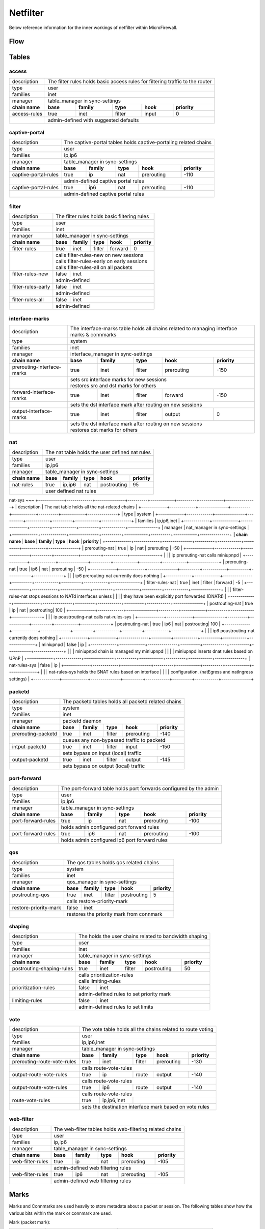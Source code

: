 Netfilter
=========

Below reference information for the inner workings of netfilter within MicroFirewall.


Flow
----

.. image:: mfw-flow.png
    :scale: 40%

Tables
------

access
~~~~~~~~~~~~

+-------------+-------------+---------------+----------+------------+----------+------------+---------------+
| description | The filter rules holds basic access rules for filtering traffic to the router               |
+-------------+-------------+---------------+----------+------------+----------+------------+---------------+
| type        | user                                                                                        |
+-------------+-------------+---------------+----------+------------+----------+------------+---------------+
| families    | inet                                                                                        |
+-------------+-------------+---------------+----------+------------+----------+------------+---------------+
| manager     | table_manager in sync-settings                                                              |
+-------------+-------------+---------------+----------+------------+----------+------------+---------------+
|               **chain name**              | **base** | **family** | **type** | **hook**   | **priority**  |
+-------------+-------------+---------------+----------+------------+----------+------------+---------------+
| access-rules                              | true     | inet       | filter   | input      | 0             |
+-------------+-------------+---------------+----------+------------+----------+------------+---------------+
|                                           | | admin-defined with suggested defaults                       |
+-------------+-------------+---------------+----------+------------+----------+------------+---------------+

captive-portal
~~~~~~~~~~~~~~

+-------------+-------------+---------------+----------+------------+----------+------------+---------------+
| description | The captive-portal tables holds captive-portaling related chains                            |
+-------------+-------------+---------------+----------+------------+----------+------------+---------------+
| type        | user                                                                                        |
+-------------+-------------+---------------+----------+------------+----------+------------+---------------+
| families    | ip,ip6                                                                                      |
+-------------+-------------+---------------+----------+------------+----------+------------+---------------+
| manager     | table_manager in sync-settings                                                              |
+-------------+-------------+---------------+----------+------------+----------+------------+---------------+
|               **chain name**              | **base** | **family** | **type** | **hook**   | **priority**  |
+-------------+-------------+---------------+----------+------------+----------+------------+---------------+
| captive-portal-rules                      | true     | ip         | nat      | prerouting | -110          |
+-------------+-------------+---------------+----------+------------+----------+------------+---------------+
|                                           | | admin-defined captive portal rules                          |
+-------------+-------------+---------------+----------+------------+----------+------------+---------------+
| captive-portal-rules                      | true     | ip6        | nat      | prerouting | -110          |
+-------------+-------------+---------------+----------+------------+----------+------------+---------------+
|                                           | | admin-defined captive portal rules                          |
+-------------+-------------+---------------+----------+------------+----------+------------+---------------+

filter
~~~~~~~~~~~~

+-------------+-------------+---------------+----------+------------+----------+------------+---------------+
| description | The filter rules holds basic filtering rules                                                |
+-------------+-------------+---------------+----------+------------+----------+------------+---------------+
| type        | user                                                                                        |
+-------------+-------------+---------------+----------+------------+----------+------------+---------------+
| families    | inet                                                                                        |
+-------------+-------------+---------------+----------+------------+----------+------------+---------------+
| manager     | table_manager in sync-settings                                                              |
+-------------+-------------+---------------+----------+------------+----------+------------+---------------+
|               **chain name**              | **base** | **family** | **type** | **hook**   | **priority**  |
+-------------+-------------+---------------+----------+------------+----------+------------+---------------+
| filter-rules                              | true     | inet       | filter   | forward    | 0             |
+-------------+-------------+---------------+----------+------------+----------+------------+---------------+
|                                           | | calls filter-rules-new on new sessions                      |
|                                           | | calls filter-rules-early on early sessions                  |
|                                           | | calls filter-rules-all on all packets                       |
+-------------+-------------+---------------+----------+------------+----------+------------+---------------+
| filter-rules-new                          | false    | inet                                               |
+-------------+-------------+---------------+----------+------------+----------+------------+---------------+
|                                           | | admin-defined                                               |
+-------------+-------------+---------------+----------+------------+----------+------------+---------------+
| filter-rules-early                        | false    | inet                                               |
+-------------+-------------+---------------+----------+------------+----------+------------+---------------+
|                                           | | admin-defined                                               |
+-------------+-------------+---------------+----------+------------+----------+------------+---------------+
| filter-rules-all                          | false    | inet                                               |
+-------------+-------------+---------------+----------+------------+----------+------------+---------------+
|                                           | | admin-defined                                               |
+-------------+-------------+---------------+----------+------------+----------+------------+---------------+

interface-marks
~~~~~~~~~~~~~~~

+-------------+-------------+---------------+----------+------------+----------+------------+---------------+
| description | The interface-marks table holds all chains related to managing interface marks & connmarks  |
+-------------+-------------+---------------+----------+------------+----------+------------+---------------+
| type        | system                                                                                      |
+-------------+-------------+---------------+----------+------------+----------+------------+---------------+
| families    | inet                                                                                        |
+-------------+-------------+---------------+----------+------------+----------+------------+---------------+
| manager     | interface_manager in sync-settings                                                          |
+-------------+-------------+---------------+----------+------------+----------+------------+---------------+
|               **chain name**              | **base** | **family** | **type** | **hook**   | **priority**  |
+-------------+-------------+---------------+----------+------------+----------+------------+---------------+
|               prerouting-interface-marks  | true     | inet       | filter   | prerouting | -150          |
+-------------+-------------+---------------+----------+------------+----------+------------+---------------+
|                                           | | sets src interface marks for new sessions                   |
|                                           | | restores src and dst marks for others                       |
+-------------+-------------+---------------+----------+------------+----------+------------+---------------+
|               forward-interface-marks     | true     | inet       | filter   | forward    | -150          |
+-------------+-------------+---------------+----------+------------+----------+------------+---------------+
|                                           | | sets the dst interface mark after routing on new sessions   |
+-------------+-------------+---------------+----------+------------+----------+------------+---------------+
|               output-interface-marks      | true     | inet       | filter   | output     | 0             |
+-------------+-------------+---------------+----------+------------+----------+------------+---------------+
|                                           | | sets the dst interface mark after routing on new sessions   |
|                                           | | restores dst marks for others                               |
+-------------+-------------+---------------+----------+------------+----------+------------+---------------+

nat
~~~
+-------------+-------------+---------------+----------+------------+----------+------------+---------------+
| description | The nat table holds the user defined nat rules                                              |
+-------------+-------------+---------------+----------+------------+----------+------------+---------------+
| type        | user                                                                                        |
+-------------+-------------+---------------+----------+------------+----------+------------+---------------+
| families    | ip,ip6                                                                                      |
+-------------+-------------+---------------+----------+------------+----------+------------+---------------+
| manager     | table_manager in sync-settings                                                              |
+-------------+-------------+---------------+----------+------------+----------+------------+---------------+
|               **chain name**              | **base** | **family** | **type** | **hook**   | **priority**  |
+-------------+-------------+---------------+----------+------------+----------+------------+---------------+
|                nat-rules                  | true     | ip,ip6     | nat      | postrouting| 95            |
+-------------+-------------+---------------+----------+------------+----------+------------+---------------+
|                                           | | user defined nat rules                                      |
+-------------+-------------+---------------+----------+------------+----------+------------+---------------+

nat-sys
~~~
+-------------+-------------+---------------+----------+------------+----------+------------+---------------+
| description | The nat table holds all the nat-related chains                                              |
+-------------+-------------+---------------+----------+------------+----------+------------+---------------+
| type        | system                                                                                      |
+-------------+-------------+---------------+----------+------------+----------+------------+---------------+
| families    | ip,ip6,inet                                                                                 |
+-------------+-------------+---------------+----------+------------+----------+------------+---------------+
| manager     | nat_manager in sync-settings                                                                |
+-------------+-------------+---------------+----------+------------+----------+------------+---------------+
|               **chain name**              | **base** | **family** | **type** | **hook**   | **priority**  |
+-------------+-------------+---------------+----------+------------+----------+------------+---------------+
|                prerouting-nat             | true     | ip         | nat      | prerouting | -50           |
+-------------+-------------+---------------+----------+------------+----------+------------+---------------+
|                                           | | ip prerouting-nat calls miniupnpd                           |
+-------------+-------------+---------------+----------+------------+----------+------------+---------------+
|                prerouting-nat             | true     | ip6        | nat      | prerouting | -50           |
+-------------+-------------+---------------+----------+------------+----------+------------+---------------+
|                                           | | ip6 prerouting-nat currently does nothing                   |
+-------------+-------------+---------------+----------+------------+----------+------------+---------------+
|                filter-rules-nat           | true     | inet       | filter   | forward    | -5            |
+-------------+-------------+---------------+----------+------------+----------+------------+---------------+
|                                           | | filter-rules-nat stops sessions to NATd interfaces unless   |
|                                           | | they have been explicitly port forwarded (DNATd)            |
+-------------+-------------+---------------+----------+------------+----------+------------+---------------+
|                postrouting-nat            | true     | ip         | nat      | postrouting| 100           |
+-------------+-------------+---------------+----------+------------+----------+------------+---------------+
|                                           | | ip poustrouting-nat calls nat-rules-sys                     |
+-------------+-------------+---------------+----------+------------+----------+------------+---------------+
|                postrouting-nat            | true     | ip6        | nat      | postrouting| 100           |
+-------------+-------------+---------------+----------+------------+----------+------------+---------------+
|                                           | | ip6 poustrouting-nat currently does nothing                 |
+-------------+-------------+---------------+----------+------------+----------+------------+---------------+
|                miniupnpd                  | false    | ip                                                 |
+-------------+-------------+---------------+----------+------------+----------+------------+---------------+
|                                           | | miniupnpd chain is managed my miniupnpd                     |
|                                           | | miniupnpd inserts dnat rules based on UPnP                  |
+-------------+-------------+---------------+----------+------------+----------+------------+---------------+
|                nat-rules-sys              | false    | ip                                                 |
+-------------+-------------+---------------+----------+------------+----------+------------+---------------+
|                                           | | nat-rules-sys holds the SNAT rules based on interface       |
|                                           | | configuration. (natEgress and natIngress settings)          |
+-------------+-------------+---------------+----------+------------+----------+------------+---------------+

packetd
~~~~~~~

+-------------+-------------+---------------+----------+------------+----------+------------+---------------+
| description | The packetd tables holds all packetd related chains                                         |
+-------------+-------------+---------------+----------+------------+----------+------------+---------------+
| type        | system                                                                                      |
+-------------+-------------+---------------+----------+------------+----------+------------+---------------+
| families    | inet                                                                                        |
+-------------+-------------+---------------+----------+------------+----------+------------+---------------+
| manager     | packetd daemon                                                                              |
+-------------+-------------+---------------+----------+------------+----------+------------+---------------+
|               **chain name**              | **base** | **family** | **type** | **hook**   | **priority**  |
+-------------+-------------+---------------+----------+------------+----------+------------+---------------+
|               prerouting-packetd          | true     | inet       | filter   | prerouting | -140          |
+-------------+-------------+---------------+----------+------------+----------+------------+---------------+
|                                           | | queues any non-bypassed traffic to packetd                  |
+-------------+-------------+---------------+----------+------------+----------+------------+---------------+
|               intput-packetd              | true     | inet       | filter   | input      | -150          |
+-------------+-------------+---------------+----------+------------+----------+------------+---------------+
|                                           | | sets bypass on input (local) traffic                        |
+-------------+-------------+---------------+----------+------------+----------+------------+---------------+
|               output-packetd              | true     | inet       | filter   | output     | -145          |
+-------------+-------------+---------------+----------+------------+----------+------------+---------------+
|                                           | | sets bypass on output (local) traffic                       |
+-------------+-------------+---------------+----------+------------+----------+------------+---------------+

port-forward
~~~~~~~~~~~~

+-------------+-------------+---------------+----------+------------+----------+------------+---------------+
| description | The port-forward table holds port forwards configured by the admin                          |
+-------------+-------------+---------------+----------+------------+----------+------------+---------------+
| type        | user                                                                                        |
+-------------+-------------+---------------+----------+------------+----------+------------+---------------+
| families    | ip,ip6                                                                                      |
+-------------+-------------+---------------+----------+------------+----------+------------+---------------+
| manager     | table_manager in sync-settings                                                              |
+-------------+-------------+---------------+----------+------------+----------+------------+---------------+
|               **chain name**              | **base** | **family** | **type** | **hook**   | **priority**  |
+-------------+-------------+---------------+----------+------------+----------+------------+---------------+
|               port-forward-rules          | true     | ip         | nat      | prerouting | -100          |
+-------------+-------------+---------------+----------+------------+----------+------------+---------------+
|                                           | | holds admin configured port forward rules                   |
+-------------+-------------+---------------+----------+------------+----------+------------+---------------+
|               port-forward-rules          | true     | ip6        | nat      | prerouting | -100          |
+-------------+-------------+---------------+----------+------------+----------+------------+---------------+
|                                           | | holds admin configured ip6 port forward rules               |
+-------------+-------------+---------------+----------+------------+----------+------------+---------------+

qos
~~~

+-------------+-------------+---------------+----------+------------+----------+------------+---------------+
| description | The qos tables holds qos related chains                                                     |
+-------------+-------------+---------------+----------+------------+----------+------------+---------------+
| type        | system                                                                                      |
+-------------+-------------+---------------+----------+------------+----------+------------+---------------+
| families    | inet                                                                                        |
+-------------+-------------+---------------+----------+------------+----------+------------+---------------+
| manager     | qos_manager in sync-settings                                                                |
+-------------+-------------+---------------+----------+------------+----------+------------+---------------+
|               **chain name**              | **base** | **family** | **type** | **hook**   | **priority**  |
+-------------+-------------+---------------+----------+------------+----------+------------+---------------+
| postrouting-qos                           | true     | inet       | filter   | postrouting| 5             |
+-------------+-------------+---------------+----------+------------+----------+------------+---------------+
|                                           | | calls restore-priority-mark                                 |
+-------------+-------------+---------------+----------+------------+----------+------------+---------------+
| restore-priority-mark                     | false    | inet                                               |
+-------------+-------------+---------------+----------+------------+----------+------------+---------------+
|                                           | | restores the priority mark from connmark                    |
+-------------+-------------+---------------+----------+------------+----------+------------+---------------+

shaping
~~~~~~~

+-------------+-------------+---------------+----------+------------+----------+------------+---------------+
| description | The holds the user chains related to bandwidth shaping                                      |
+-------------+-------------+---------------+----------+------------+----------+------------+---------------+
| type        | user                                                                                        |
+-------------+-------------+---------------+----------+------------+----------+------------+---------------+
| families    | inet                                                                                        |
+-------------+-------------+---------------+----------+------------+----------+------------+---------------+
| manager     | table_manager in sync-settings                                                              |
+-------------+-------------+---------------+----------+------------+----------+------------+---------------+
|               **chain name**              | **base** | **family** | **type** | **hook**   | **priority**  |
+-------------+-------------+---------------+----------+------------+----------+------------+---------------+
|               postrouting-shaping-rules   | true     | inet       | filter   | postrouting| 50            |
+-------------+-------------+---------------+----------+------------+----------+------------+---------------+
|                                           | | calls prioritization-rules                                  |
|                                           | | calls limiting-rules                                        |
+-------------+-------------+---------------+----------+------------+----------+------------+---------------+
|               prioritization-rules        | false    | inet                                               |
+-------------+-------------+---------------+----------+------------+----------+------------+---------------+
|                                           | | admin-defined rules to set priority mark                    |
+-------------+-------------+---------------+----------+------------+----------+------------+---------------+
|               limiting-rules              | false    | inet                                               |
+-------------+-------------+---------------+----------+------------+----------+------------+---------------+
|                                           | | admin-defined rules to set limits                           |
+-------------+-------------+---------------+----------+------------+----------+------------+---------------+

vote
~~~~

+-------------+-------------+---------------+----------+------------+----------+------------+---------------+
| description | The vote table holds all the chains related to route voting                                 |
+-------------+-------------+---------------+----------+------------+----------+------------+---------------+
| type        | user                                                                                        |
+-------------+-------------+---------------+----------+------------+----------+------------+---------------+
| families    | ip,ip6,inet                                                                                 |
+-------------+-------------+---------------+----------+------------+----------+------------+---------------+
| manager     | table_manager in sync-settings                                                              |
+-------------+-------------+---------------+----------+------------+----------+------------+---------------+
|               **chain name**              | **base** | **family** | **type** | **hook**   | **priority**  |
+-------------+-------------+---------------+----------+------------+----------+------------+---------------+
|               prerouting-route-vote-rules | true     | inet       | filter   | prerouting | -130          |
+-------------+-------------+---------------+----------+------------+----------+------------+---------------+
|                                           | | calls route-vote-rules                                      |
+-------------+-------------+---------------+----------+------------+----------+------------+---------------+
|               output-route-vote-rules     | true     | ip         | route    | output     | -140          |
+-------------+-------------+---------------+----------+------------+----------+------------+---------------+
|                                           | | calls route-vote-rules                                      |
+-------------+-------------+---------------+----------+------------+----------+------------+---------------+
|               output-route-vote-rules     | true     | ip6        | route    | output     | -140          |
+-------------+-------------+---------------+----------+------------+----------+------------+---------------+
|                                           | | calls route-vote-rules                                      |
+-------------+-------------+---------------+----------+------------+----------+------------+---------------+
|               route-vote-rules            | true     | ip,ip6,inet|                                       |
+-------------+-------------+---------------+----------+------------+----------+------------+---------------+
|                                           | | sets the destination interface mark based on vote rules     |
+-------------+-------------+---------------+----------+------------+----------+------------+---------------+

web-filter
~~~~~~~~~~

+-------------+-------------+---------------+----------+------------+----------+------------+---------------+
| description | The web-filter tables holds web-filtering related chains                                    |
+-------------+-------------+---------------+----------+------------+----------+------------+---------------+
| type        | user                                                                                        |
+-------------+-------------+---------------+----------+------------+----------+------------+---------------+
| families    | ip,ip6                                                                                      |
+-------------+-------------+---------------+----------+------------+----------+------------+---------------+
| manager     | table_manager in sync-settings                                                              |
+-------------+-------------+---------------+----------+------------+----------+------------+---------------+
|               **chain name**              | **base** | **family** | **type** | **hook**   | **priority**  |
+-------------+-------------+---------------+----------+------------+----------+------------+---------------+
| web-filter-rules                          | true     | ip         | nat      | prerouting | -105          |
+-------------+-------------+---------------+----------+------------+----------+------------+---------------+
|                                           | | admin-defined web filtering rules                           |
+-------------+-------------+---------------+----------+------------+----------+------------+---------------+
| web-filter-rules                          | true     | ip6        | nat      | prerouting | -105          |
+-------------+-------------+---------------+----------+------------+----------+------------+---------------+
|                                           | | admin-defined web filtering rules                           |
+-------------+-------------+---------------+----------+------------+----------+------------+---------------+


Marks
-----

Marks and Connmarks are used heavily to store metadata about a packet or session.
The following tables show how the various bits within the mark or connmark are used.

Mark (packet mark):

========== =============================== ===========
Bitmask    Name                            Description
---------- ------------------------------- -----------
0x000000ff Source Interface Zone           The incoming (source) interface ID
0x0000ff00 Destination Interface Zone      The outgoing (destination) interface ID
0x00ff0000 QoS                             TBD (Reserved)
0x01000000 Source Interface is WAN         The incoming (source) WAN status
0x02000000 Destination Interface is WAN    The outgoing (destination) WAN status
========== =============================== ===========

Connmark (connection/session mark):

========== =============================== ===========
Bitmask    Name                            Description
---------- ------------------------------- -----------
0x000000ff Client Interface Zone           The client interface ID of this packet
0x0000ff00 Server Interface Zone           The server interface ID of this packet
0x00ff0000 QoS                             TBD (Reserved)
0x01000000 Client Interface is WAN         The client interface WAN status
0x02000000 Server Interface is WAN         The server interface WAN status
========== =============================== ===========

